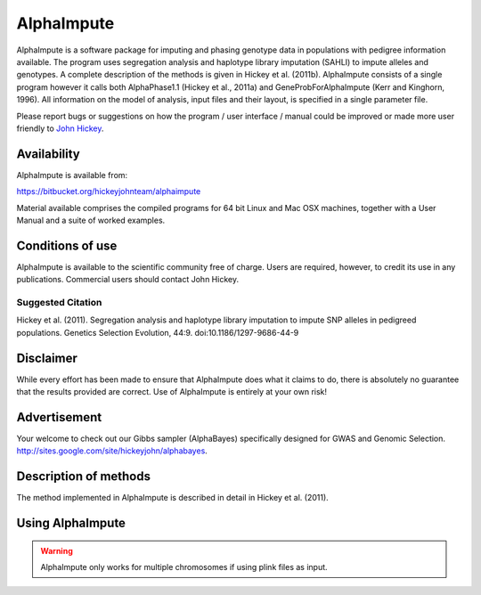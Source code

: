 ===========
AlphaImpute
===========

AlphaImpute is a software package for imputing and phasing genotype data in populations with pedigree information
available. The program uses segregation analysis and haplotype library imputation (SAHLI) to impute alleles and
genotypes. A complete description of the methods is given in Hickey et al. (2011b). AlphaImpute consists of a single
program however it calls both AlphaPhase1.1 (Hickey et al., 2011a) and GeneProbForAlphaImpute (Kerr and Kinghorn, 1996).
All information on the model of analysis, input files and their layout, is specified in a single parameter file.

Please report bugs or suggestions on how the program / user interface / manual could be improved or made more user
friendly to `John Hickey <John.Hickey@roslin.ed.ac.uk>`_.

Availability
============

AlphaImpute is available from:

https://bitbucket.org/hickeyjohnteam/alphaimpute

Material available comprises the compiled programs for 64 bit Linux and Mac OSX machines, together with a User Manual
and a suite of worked examples.

Conditions of use
=================

AlphaImpute is available to the scientific community free of charge. Users are required, however, to credit its use in
any publications. Commercial users should contact John Hickey.

Suggested Citation
------------------

Hickey et al. (2011). Segregation analysis and haplotype library imputation to impute SNP alleles in pedigreed
populations. Genetics Selection Evolution, 44:9. doi:10.1186/1297-9686-44-9

Disclaimer
==========

While every effort has been made to ensure that AlphaImpute does what it claims to do, there is absolutely no guarantee
that the results provided are correct. Use of AlphaImpute is entirely at your own risk!

Advertisement
=============
Your welcome to check out our Gibbs sampler (AlphaBayes) specifically designed for GWAS and Genomic Selection.
http://sites.google.com/site/hickeyjohn/alphabayes.

Description of methods
======================
The method implemented in AlphaImpute is described in detail in Hickey et al. (2011).

Using AlphaImpute
=================

.. warning:: AlphaImpute only works for multiple chromosomes if using plink files as input.


